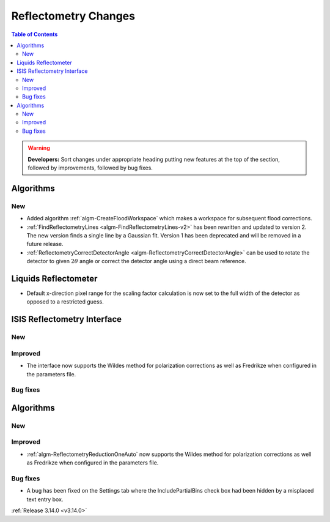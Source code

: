 =====================
Reflectometry Changes
=====================

.. contents:: Table of Contents
   :local:

.. warning:: **Developers:** Sort changes under appropriate heading
    putting new features at the top of the section, followed by
    improvements, followed by bug fixes.

Algorithms
----------

New
###

- Added algorithm :ref:`algm-CreateFloodWorkspace` which makes a workspace for subsequent flood corrections.
- :ref:`FindReflectometryLines <algm-FindReflectometryLines-v2>` has been rewritten and updated to version 2. The new version finds a single line by a Gaussian fit. Version 1 has been deprecated and will be removed in a future release.
- :ref:`ReflectometryCorrectDetectorAngle <algm-ReflectometryCorrectDetectorAngle>` can be used to rotate the detector to given :math:`2 \theta` angle or correct the detector angle using a direct beam reference.

Liquids Reflectometer
---------------------

- Default x-direction pixel range for the scaling factor calculation is now set to the full width of the detector as opposed to a restricted guess.

ISIS Reflectometry Interface
----------------------------

New
###



Improved
########

- The interface now supports the Wildes method for polarization corrections as well as Fredrikze when configured in the parameters file.

Bug fixes
#########



Algorithms
----------


New
###



Improved
########

- :ref:`algm-ReflectometryReductionOneAuto` now supports the Wildes method for polarization corrections as well as Fredrikze when configured in the parameters file.

Bug fixes
#########

- A bug has been fixed on the Settings tab where the IncludePartialBins check box had been hidden by a misplaced text entry box.

:ref:`Release 3.14.0 <v3.14.0>`
